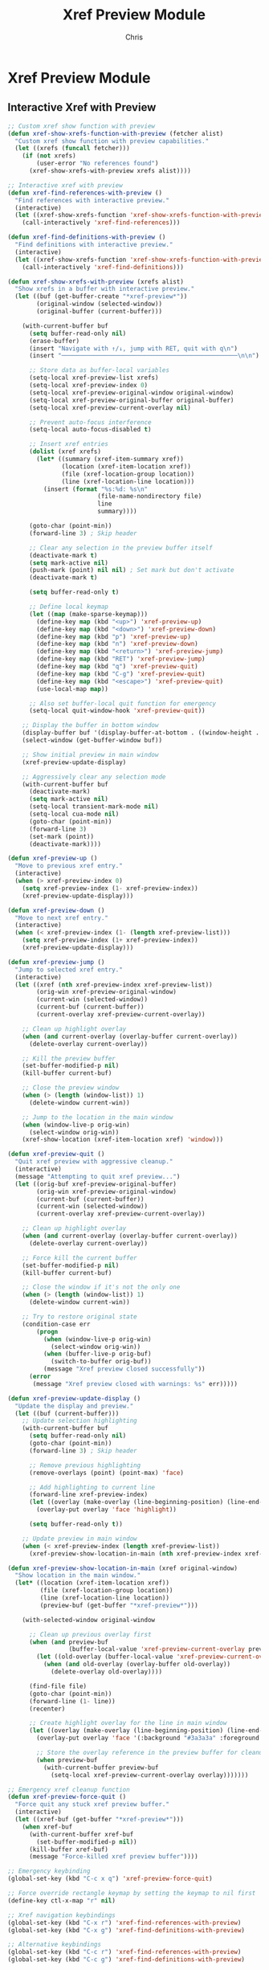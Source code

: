 #+TITLE: Xref Preview Module
#+AUTHOR: Chris
#+DESCRIPTION: Interactive xref navigation with preview
#+STARTUP: overview

* Xref Preview Module

** Interactive Xref with Preview
#+BEGIN_SRC emacs-lisp
;; Custom xref show function with preview
(defun xref-show-xrefs-function-with-preview (fetcher alist)
  "Custom xref show function with preview capabilities."
  (let ((xrefs (funcall fetcher)))
    (if (not xrefs)
        (user-error "No references found")
      (xref-show-xrefs-with-preview xrefs alist))))

;; Interactive xref with preview
(defun xref-find-references-with-preview ()
  "Find references with interactive preview."
  (interactive)
  (let ((xref-show-xrefs-function 'xref-show-xrefs-function-with-preview))
    (call-interactively 'xref-find-references)))

(defun xref-find-definitions-with-preview ()
  "Find definitions with interactive preview."
  (interactive)
  (let ((xref-show-xrefs-function 'xref-show-xrefs-function-with-preview))
    (call-interactively 'xref-find-definitions)))

(defun xref-show-xrefs-with-preview (xrefs alist)
  "Show xrefs in a buffer with interactive preview."
  (let ((buf (get-buffer-create "*xref-preview*"))
        (original-window (selected-window))
        (original-buffer (current-buffer)))

    (with-current-buffer buf
      (setq buffer-read-only nil)
      (erase-buffer)
      (insert "Navigate with ↑/↓, jump with RET, quit with q\n")
      (insert "─────────────────────────────────────────────────\n\n")

      ;; Store data as buffer-local variables
      (setq-local xref-preview-list xrefs)
      (setq-local xref-preview-index 0)
      (setq-local xref-preview-original-window original-window)
      (setq-local xref-preview-original-buffer original-buffer)
      (setq-local xref-preview-current-overlay nil)

      ;; Prevent auto-focus interference
      (setq-local auto-focus-disabled t)

      ;; Insert xref entries
      (dolist (xref xrefs)
        (let* ((summary (xref-item-summary xref))
               (location (xref-item-location xref))
               (file (xref-location-group location))
               (line (xref-location-line location)))
          (insert (format "%s:%d: %s\n"
                         (file-name-nondirectory file)
                         line
                         summary))))

      (goto-char (point-min))
      (forward-line 3) ; Skip header

      ;; Clear any selection in the preview buffer itself
      (deactivate-mark t)
      (setq mark-active nil)
      (push-mark (point) nil nil) ; Set mark but don't activate
      (deactivate-mark t)

      (setq buffer-read-only t)

      ;; Define local keymap
      (let ((map (make-sparse-keymap)))
        (define-key map (kbd "<up>") 'xref-preview-up)
        (define-key map (kbd "<down>") 'xref-preview-down)
        (define-key map (kbd "p") 'xref-preview-up)
        (define-key map (kbd "n") 'xref-preview-down)
        (define-key map (kbd "<return>") 'xref-preview-jump)
        (define-key map (kbd "RET") 'xref-preview-jump)
        (define-key map (kbd "q") 'xref-preview-quit)
        (define-key map (kbd "C-g") 'xref-preview-quit)
        (define-key map (kbd "<escape>") 'xref-preview-quit)
        (use-local-map map))

      ;; Also set buffer-local quit function for emergency
      (setq-local quit-window-hook 'xref-preview-quit))

    ;; Display the buffer in bottom window
    (display-buffer buf '(display-buffer-at-bottom . ((window-height . 15))))
    (select-window (get-buffer-window buf))

    ;; Show initial preview in main window
    (xref-preview-update-display)

    ;; Aggressively clear any selection mode
    (with-current-buffer buf
      (deactivate-mark)
      (setq mark-active nil)
      (setq-local transient-mark-mode nil)
      (setq-local cua-mode nil)
      (goto-char (point-min))
      (forward-line 3)
      (set-mark (point))
      (deactivate-mark))))

(defun xref-preview-up ()
  "Move to previous xref entry."
  (interactive)
  (when (> xref-preview-index 0)
    (setq xref-preview-index (1- xref-preview-index))
    (xref-preview-update-display)))

(defun xref-preview-down ()
  "Move to next xref entry."
  (interactive)
  (when (< xref-preview-index (1- (length xref-preview-list)))
    (setq xref-preview-index (1+ xref-preview-index))
    (xref-preview-update-display)))

(defun xref-preview-jump ()
  "Jump to selected xref entry."
  (interactive)
  (let ((xref (nth xref-preview-index xref-preview-list))
        (orig-win xref-preview-original-window)
        (current-win (selected-window))
        (current-buf (current-buffer))
        (current-overlay xref-preview-current-overlay))

    ;; Clean up highlight overlay
    (when (and current-overlay (overlay-buffer current-overlay))
      (delete-overlay current-overlay))

    ;; Kill the preview buffer
    (set-buffer-modified-p nil)
    (kill-buffer current-buf)

    ;; Close the preview window
    (when (> (length (window-list)) 1)
      (delete-window current-win))

    ;; Jump to the location in the main window
    (when (window-live-p orig-win)
      (select-window orig-win))
    (xref-show-location (xref-item-location xref) 'window)))

(defun xref-preview-quit ()
  "Quit xref preview with aggressive cleanup."
  (interactive)
  (message "Attempting to quit xref preview...")
  (let ((orig-buf xref-preview-original-buffer)
        (orig-win xref-preview-original-window)
        (current-buf (current-buffer))
        (current-win (selected-window))
        (current-overlay xref-preview-current-overlay))

    ;; Clean up highlight overlay
    (when (and current-overlay (overlay-buffer current-overlay))
      (delete-overlay current-overlay))

    ;; Force kill the current buffer
    (set-buffer-modified-p nil)
    (kill-buffer current-buf)

    ;; Close the window if it's not the only one
    (when (> (length (window-list)) 1)
      (delete-window current-win))

    ;; Try to restore original state
    (condition-case err
        (progn
          (when (window-live-p orig-win)
            (select-window orig-win))
          (when (buffer-live-p orig-buf)
            (switch-to-buffer orig-buf))
          (message "Xref preview closed successfully"))
      (error
       (message "Xref preview closed with warnings: %s" err)))))

(defun xref-preview-update-display ()
  "Update the display and preview."
  (let ((buf (current-buffer)))
    ;; Update selection highlighting
    (with-current-buffer buf
      (setq buffer-read-only nil)
      (goto-char (point-min))
      (forward-line 3) ; Skip header

      ;; Remove previous highlighting
      (remove-overlays (point) (point-max) 'face)

      ;; Add highlighting to current line
      (forward-line xref-preview-index)
      (let ((overlay (make-overlay (line-beginning-position) (line-end-position))))
        (overlay-put overlay 'face 'highlight))

      (setq buffer-read-only t))

    ;; Update preview in main window
    (when (< xref-preview-index (length xref-preview-list))
      (xref-preview-show-location-in-main (nth xref-preview-index xref-preview-list) xref-preview-original-window))))

(defun xref-preview-show-location-in-main (xref original-window)
  "Show location in the main window."
  (let* ((location (xref-item-location xref))
         (file (xref-location-group location))
         (line (xref-location-line location))
         (preview-buf (get-buffer "*xref-preview*")))

    (with-selected-window original-window

      ;; Clean up previous overlay first
      (when (and preview-buf
                 (buffer-local-value 'xref-preview-current-overlay preview-buf))
        (let ((old-overlay (buffer-local-value 'xref-preview-current-overlay preview-buf)))
          (when (and old-overlay (overlay-buffer old-overlay))
            (delete-overlay old-overlay))))

      (find-file file)
      (goto-char (point-min))
      (forward-line (1- line))
      (recenter)

      ;; Create highlight overlay for the line in main window
      (let ((overlay (make-overlay (line-beginning-position) (line-end-position))))
        (overlay-put overlay 'face '(:background "#3a3a3a" :foreground "white"))

        ;; Store the overlay reference in the preview buffer for cleanup
        (when preview-buf
          (with-current-buffer preview-buf
            (setq-local xref-preview-current-overlay overlay)))))))

;; Emergency xref cleanup function
(defun xref-preview-force-quit ()
  "Force quit any stuck xref preview buffer."
  (interactive)
  (let ((xref-buf (get-buffer "*xref-preview*")))
    (when xref-buf
      (with-current-buffer xref-buf
        (set-buffer-modified-p nil))
      (kill-buffer xref-buf)
      (message "Force-killed xref preview buffer"))))

;; Emergency keybinding
(global-set-key (kbd "C-c x q") 'xref-preview-force-quit)

;; Force override rectangle keymap by setting the keymap to nil first
(define-key ctl-x-map "r" nil)

;; Xref navigation keybindings
(global-set-key (kbd "C-x r") 'xref-find-references-with-preview)
(global-set-key (kbd "C-x g") 'xref-find-definitions-with-preview)

;; Alternative keybindings
(global-set-key (kbd "C-c r") 'xref-find-references-with-preview)
(global-set-key (kbd "C-c g") 'xref-find-definitions-with-preview)
#+END_SRC